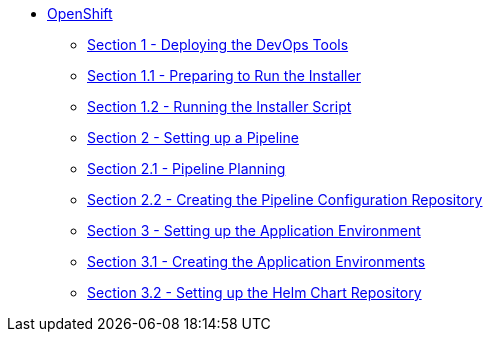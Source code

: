 * xref:index.adoc[OpenShift]
** xref:1_0_Deploy_Tools_Overview.adoc[Section 1 - Deploying the DevOps Tools]
** xref:1_1_Prepare_To_Install.adoc[Section 1.1 - Preparing to Run the Installer]
** xref:1_2_Run_Installer.adoc[Section 1.2 - Running the Installer Script]
** xref:2_0_Pipeline_Config_Overview.adoc[Section 2 - Setting up a Pipeline]
** xref:2_1_Pipeline_Planning.adoc[Section 2.1 - Pipeline Planning]
** xref:2_2_Pipeline_Config.adoc[Section 2.2 - Creating the Pipeline Configuration Repository]
** xref:3_0_Application_Environment_Overview.adoc[Section 3 - Setting up the Application Environment]
** xref:3_1_Application_Environments.adoc[Section 3.1 - Creating the Application Environments]
** xref:3_2_Helm_Chart_Repo.adoc[Section 3.2 - Setting up the Helm Chart Repository]